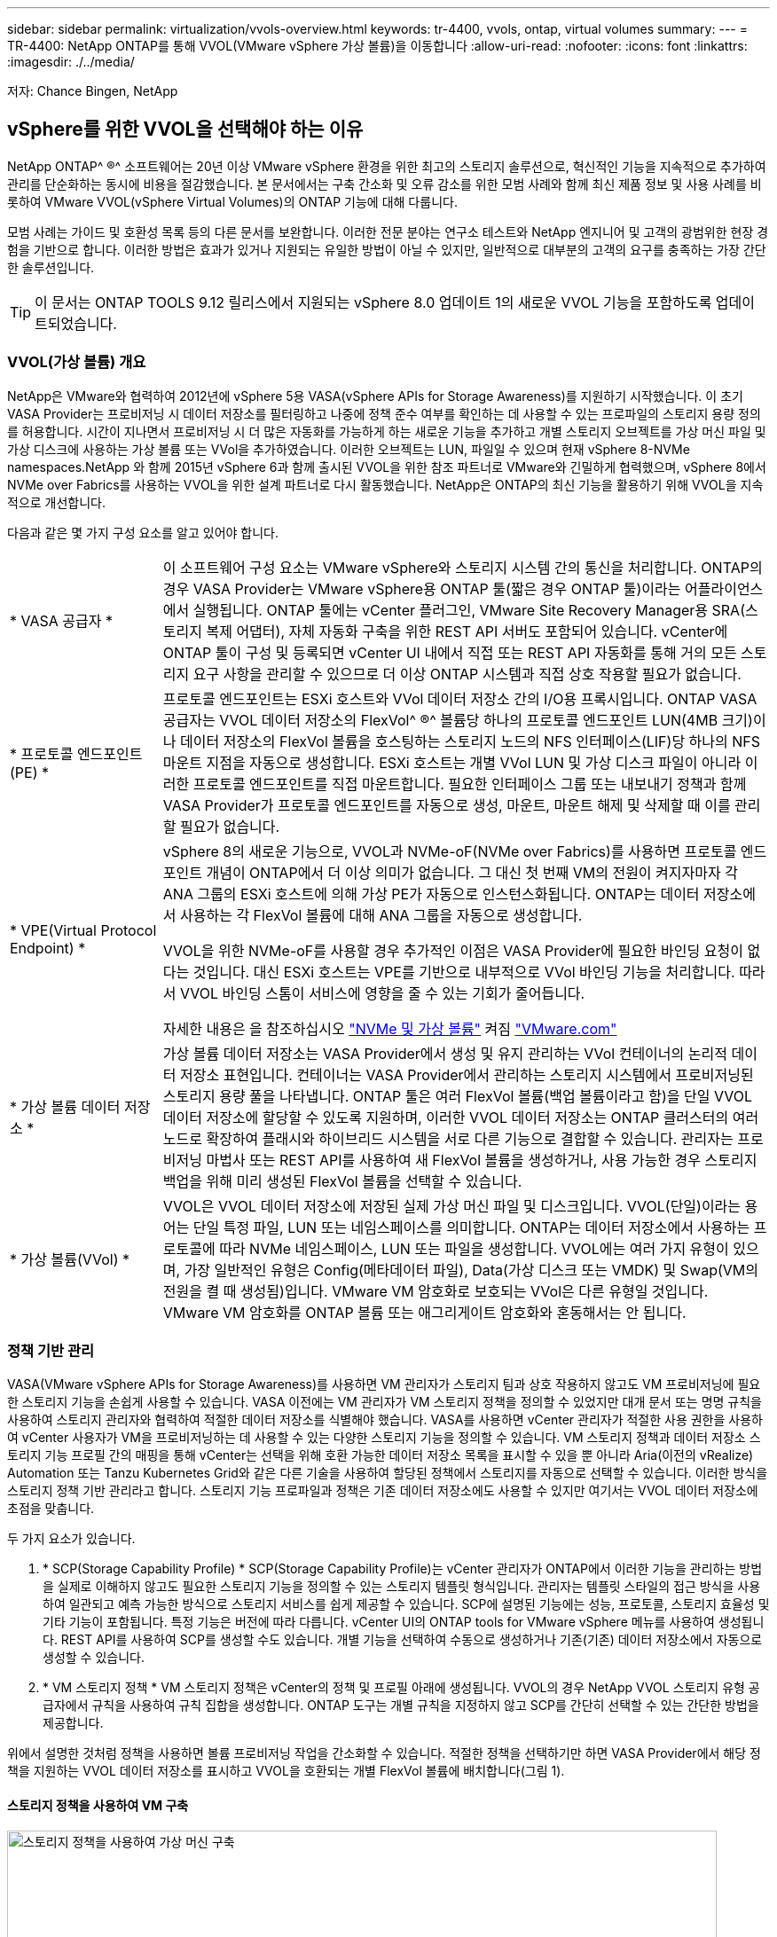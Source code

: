 ---
sidebar: sidebar 
permalink: virtualization/vvols-overview.html 
keywords: tr-4400, vvols, ontap, virtual volumes 
summary:  
---
= TR-4400: NetApp ONTAP를 통해 VVOL(VMware vSphere 가상 볼륨)을 이동합니다
:allow-uri-read: 
:nofooter: 
:icons: font
:linkattrs: 
:imagesdir: ./../media/


[role="lead"]
저자: Chance Bingen, NetApp



== vSphere를 위한 VVOL을 선택해야 하는 이유

NetApp ONTAP^ ®^ 소프트웨어는 20년 이상 VMware vSphere 환경을 위한 최고의 스토리지 솔루션으로, 혁신적인 기능을 지속적으로 추가하여 관리를 단순화하는 동시에 비용을 절감했습니다. 본 문서에서는 구축 간소화 및 오류 감소를 위한 모범 사례와 함께 최신 제품 정보 및 사용 사례를 비롯하여 VMware VVOL(vSphere Virtual Volumes)의 ONTAP 기능에 대해 다룹니다.

모범 사례는 가이드 및 호환성 목록 등의 다른 문서를 보완합니다. 이러한 전문 분야는 연구소 테스트와 NetApp 엔지니어 및 고객의 광범위한 현장 경험을 기반으로 합니다. 이러한 방법은 효과가 있거나 지원되는 유일한 방법이 아닐 수 있지만, 일반적으로 대부분의 고객의 요구를 충족하는 가장 간단한 솔루션입니다.


TIP: 이 문서는 ONTAP TOOLS 9.12 릴리스에서 지원되는 vSphere 8.0 업데이트 1의 새로운 VVOL 기능을 포함하도록 업데이트되었습니다.



=== VVOL(가상 볼륨) 개요

NetApp은 VMware와 협력하여 2012년에 vSphere 5용 VASA(vSphere APIs for Storage Awareness)를 지원하기 시작했습니다. 이 초기 VASA Provider는 프로비저닝 시 데이터 저장소를 필터링하고 나중에 정책 준수 여부를 확인하는 데 사용할 수 있는 프로파일의 스토리지 용량 정의를 허용합니다. 시간이 지나면서 프로비저닝 시 더 많은 자동화를 가능하게 하는 새로운 기능을 추가하고 개별 스토리지 오브젝트를 가상 머신 파일 및 가상 디스크에 사용하는 가상 볼륨 또는 VVol을 추가하였습니다. 이러한 오브젝트는 LUN, 파일일 수 있으며 현재 vSphere 8-NVMe namespaces.NetApp 와 함께 2015년 vSphere 6과 함께 출시된 VVOL을 위한 참조 파트너로 VMware와 긴밀하게 협력했으며, vSphere 8에서 NVMe over Fabrics를 사용하는 VVOL을 위한 설계 파트너로 다시 활동했습니다. NetApp은 ONTAP의 최신 기능을 활용하기 위해 VVOL을 지속적으로 개선합니다.

다음과 같은 몇 가지 구성 요소를 알고 있어야 합니다.

[cols="20%, 80%"]
|===


| * VASA 공급자 * | 이 소프트웨어 구성 요소는 VMware vSphere와 스토리지 시스템 간의 통신을 처리합니다. ONTAP의 경우 VASA Provider는 VMware vSphere용 ONTAP 툴(짧은 경우 ONTAP 툴)이라는 어플라이언스에서 실행됩니다. ONTAP 툴에는 vCenter 플러그인, VMware Site Recovery Manager용 SRA(스토리지 복제 어댑터), 자체 자동화 구축을 위한 REST API 서버도 포함되어 있습니다. vCenter에 ONTAP 툴이 구성 및 등록되면 vCenter UI 내에서 직접 또는 REST API 자동화를 통해 거의 모든 스토리지 요구 사항을 관리할 수 있으므로 더 이상 ONTAP 시스템과 직접 상호 작용할 필요가 없습니다. 


| * 프로토콜 엔드포인트(PE) * | 프로토콜 엔드포인트는 ESXi 호스트와 VVol 데이터 저장소 간의 I/O용 프록시입니다. ONTAP VASA 공급자는 VVOL 데이터 저장소의 FlexVol^ ®^ 볼륨당 하나의 프로토콜 엔드포인트 LUN(4MB 크기)이나 데이터 저장소의 FlexVol 볼륨을 호스팅하는 스토리지 노드의 NFS 인터페이스(LIF)당 하나의 NFS 마운트 지점을 자동으로 생성합니다. ESXi 호스트는 개별 VVol LUN 및 가상 디스크 파일이 아니라 이러한 프로토콜 엔드포인트를 직접 마운트합니다. 필요한 인터페이스 그룹 또는 내보내기 정책과 함께 VASA Provider가 프로토콜 엔드포인트를 자동으로 생성, 마운트, 마운트 해제 및 삭제할 때 이를 관리할 필요가 없습니다. 


| * VPE(Virtual Protocol Endpoint) *  a| 
vSphere 8의 새로운 기능으로, VVOL과 NVMe-oF(NVMe over Fabrics)를 사용하면 프로토콜 엔드포인트 개념이 ONTAP에서 더 이상 의미가 없습니다. 그 대신 첫 번째 VM의 전원이 켜지자마자 각 ANA 그룹의 ESXi 호스트에 의해 가상 PE가 자동으로 인스턴스화됩니다. ONTAP는 데이터 저장소에서 사용하는 각 FlexVol 볼륨에 대해 ANA 그룹을 자동으로 생성합니다.

VVOL을 위한 NVMe-oF를 사용할 경우 추가적인 이점은 VASA Provider에 필요한 바인딩 요청이 없다는 것입니다. 대신 ESXi 호스트는 VPE를 기반으로 내부적으로 VVol 바인딩 기능을 처리합니다. 따라서 VVOL 바인딩 스톰이 서비스에 영향을 줄 수 있는 기회가 줄어듭니다.

자세한 내용은 을 참조하십시오 https://docs.vmware.com/en/VMware-vSphere/8.0/vsphere-storage/GUID-23B47AAC-6A31-466C-84F9-8CF8F1CDD149.html["NVMe 및 가상 볼륨"] 켜짐 https://docs.vmware.com/en/VMware-vSphere/8.0/vsphere-storage/GUID-23B47AAC-6A31-466C-84F9-8CF8F1CDD149.html["VMware.com"]



| * 가상 볼륨 데이터 저장소 * | 가상 볼륨 데이터 저장소는 VASA Provider에서 생성 및 유지 관리하는 VVol 컨테이너의 논리적 데이터 저장소 표현입니다. 컨테이너는 VASA Provider에서 관리하는 스토리지 시스템에서 프로비저닝된 스토리지 용량 풀을 나타냅니다. ONTAP 툴은 여러 FlexVol 볼륨(백업 볼륨이라고 함)을 단일 VVOL 데이터 저장소에 할당할 수 있도록 지원하며, 이러한 VVOL 데이터 저장소는 ONTAP 클러스터의 여러 노드로 확장하여 플래시와 하이브리드 시스템을 서로 다른 기능으로 결합할 수 있습니다. 관리자는 프로비저닝 마법사 또는 REST API를 사용하여 새 FlexVol 볼륨을 생성하거나, 사용 가능한 경우 스토리지 백업을 위해 미리 생성된 FlexVol 볼륨을 선택할 수 있습니다. 


| * 가상 볼륨(VVol) * | VVOL은 VVOL 데이터 저장소에 저장된 실제 가상 머신 파일 및 디스크입니다. VVOL(단일)이라는 용어는 단일 특정 파일, LUN 또는 네임스페이스를 의미합니다. ONTAP는 데이터 저장소에서 사용하는 프로토콜에 따라 NVMe 네임스페이스, LUN 또는 파일을 생성합니다. VVOL에는 여러 가지 유형이 있으며, 가장 일반적인 유형은 Config(메타데이터 파일), Data(가상 디스크 또는 VMDK) 및 Swap(VM의 전원을 켤 때 생성됨)입니다. VMware VM 암호화로 보호되는 VVol은 다른 유형일 것입니다. VMware VM 암호화를 ONTAP 볼륨 또는 애그리게이트 암호화와 혼동해서는 안 됩니다. 
|===


=== 정책 기반 관리

VASA(VMware vSphere APIs for Storage Awareness)를 사용하면 VM 관리자가 스토리지 팀과 상호 작용하지 않고도 VM 프로비저닝에 필요한 스토리지 기능을 손쉽게 사용할 수 있습니다. VASA 이전에는 VM 관리자가 VM 스토리지 정책을 정의할 수 있었지만 대개 문서 또는 명명 규칙을 사용하여 스토리지 관리자와 협력하여 적절한 데이터 저장소를 식별해야 했습니다. VASA를 사용하면 vCenter 관리자가 적절한 사용 권한을 사용하여 vCenter 사용자가 VM을 프로비저닝하는 데 사용할 수 있는 다양한 스토리지 기능을 정의할 수 있습니다. VM 스토리지 정책과 데이터 저장소 스토리지 기능 프로필 간의 매핑을 통해 vCenter는 선택을 위해 호환 가능한 데이터 저장소 목록을 표시할 수 있을 뿐 아니라 Aria(이전의 vRealize) Automation 또는 Tanzu Kubernetes Grid와 같은 다른 기술을 사용하여 할당된 정책에서 스토리지를 자동으로 선택할 수 있습니다. 이러한 방식을 스토리지 정책 기반 관리라고 합니다. 스토리지 기능 프로파일과 정책은 기존 데이터 저장소에도 사용할 수 있지만 여기서는 VVOL 데이터 저장소에 초점을 맞춥니다.

두 가지 요소가 있습니다.

. * SCP(Storage Capability Profile) *
SCP(Storage Capability Profile)는 vCenter 관리자가 ONTAP에서 이러한 기능을 관리하는 방법을 실제로 이해하지 않고도 필요한 스토리지 기능을 정의할 수 있는 스토리지 템플릿 형식입니다. 관리자는 템플릿 스타일의 접근 방식을 사용하여 일관되고 예측 가능한 방식으로 스토리지 서비스를 쉽게 제공할 수 있습니다. SCP에 설명된 기능에는 성능, 프로토콜, 스토리지 효율성 및 기타 기능이 포함됩니다. 특정 기능은 버전에 따라 다릅니다. vCenter UI의 ONTAP tools for VMware vSphere 메뉴를 사용하여 생성됩니다. REST API를 사용하여 SCP를 생성할 수도 있습니다. 개별 기능을 선택하여 수동으로 생성하거나 기존(기존) 데이터 저장소에서 자동으로 생성할 수 있습니다.
. * VM 스토리지 정책 *
VM 스토리지 정책은 vCenter의 정책 및 프로필 아래에 생성됩니다. VVOL의 경우 NetApp VVOL 스토리지 유형 공급자에서 규칙을 사용하여 규칙 집합을 생성합니다. ONTAP 도구는 개별 규칙을 지정하지 않고 SCP를 간단히 선택할 수 있는 간단한 방법을 제공합니다.


위에서 설명한 것처럼 정책을 사용하면 볼륨 프로비저닝 작업을 간소화할 수 있습니다. 적절한 정책을 선택하기만 하면 VASA Provider에서 해당 정책을 지원하는 VVOL 데이터 저장소를 표시하고 VVOL을 호환되는 개별 FlexVol 볼륨에 배치합니다(그림 1).



==== 스토리지 정책을 사용하여 VM 구축

image::vvols-image3.png[스토리지 정책을 사용하여 가상 머신 구축,800,480]

VM이 프로비저닝되면 VASA Provider는 규정 준수를 계속 확인하고 백업 볼륨이 정책을 더 이상 준수하지 않을 경우 vCenter에서 경고를 VM 관리자에게 보냅니다(그림 2).



==== VM 스토리지 정책 준수

image::vvols-image4.png[가상 시스템 저장소 정책 준수,320,100]



=== NetApp VVOL 지원

NetApp ONTAP는 2012년 최초 릴리즈 이후로 VASA 사양을 지원했습니다. 다른 NetApp 스토리지 시스템은 VASA를 지원할 수 있지만, 이 문서에서는 현재 지원되는 ONTAP 9 릴리즈에 대해 중점적으로 설명합니다.



==== NetApp ONTAP를 참조하십시오

AFF, ASA 및 FAS 시스템 기반의 ONTAP 9 외에도 NetApp은 ONTAP Select에서 VMware 워크로드, AWS에서 VMware 클라우드를 사용하는 NetApp ONTAP용 Amazon FSx, Azure VMware 솔루션을 사용하는 Azure NetApp Files, Google Cloud VMware Engine을 사용하는 Cloud Volumes Service 및 Equinix의 NetApp 프라이빗 스토리지 등을 지원합니다. 그러나 특정 기능은 서비스 공급자 및 사용 가능한 네트워크 연결에 따라 달라질 수 있습니다. vSphere 게스트에서 이러한 구성에 저장된 데이터에 액세스할 수 있을 뿐만 아니라 Cloud Volumes ONTAP도 사용할 수 있습니다.

하이퍼스케일러 환경은 기존의 NFS v3 데이터 저장소로만 제한되므로, VVOL은 온프레미스 ONTAP 시스템이나 전 세계 NetApp 파트너 및 서비스 공급자가 호스팅하는 것과 같은 온프레미스 시스템의 모든 기능을 제공하는 클라우드 연결 시스템에서만 사용할 수 있습니다.

_ ONTAP에 대한 자세한 내용은 을(를) 참조하십시오 https://docs.netapp.com/us-en/ontap-family/["ONTAP 제품 설명서"]_

_ ONTAP 및 VMware vSphere Best Practice에 대한 자세한 내용은 를 참조하십시오 https://docs.netapp.com/us-en/netapp-solutions/virtualization/vsphere_ontap_ontap_for_vsphere.html["TR-4597"]_



=== ONTAP에서 VVOL을 사용할 경우의 이점

VMware는 2015년에 VASA 2.0을 통해 VVol 지원을 도입하면서 "외부 스토리지(SAN/NAS)를 위한 새로운 운영 모델을 제공하는 통합 및 관리 프레임워크"라고 설명했습니다. 이 운영 모델은 ONTAP 스토리지와 함께 다양한 이점을 제공합니다.



==== 정책 기반 관리

섹션 1.2에서 다루는 것처럼 정책 기반 관리를 통해 VM을 프로비저닝하고 사전 정의된 정책을 사용하여 관리할 수 있습니다. 이를 통해 다음과 같은 여러 가지 방법으로 IT를 운영할 수 있습니다.

* * 속도를 높이십시오. * ONTAP 툴을 사용하면 vCenter 관리자가 스토리지 용량 할당 작업을 위해 스토리지 팀과 티켓을 열 필요가 없습니다. 하지만 vCenter 및 ONTAP 시스템의 ONTAP 툴 RBAC 역할은 필요한 경우 특정 기능에 대한 액세스를 제한하여 독립 팀(예: 스토리지 팀) 또는 동일한 팀의 독립 활동을 계속 지원합니다.
* * 보다 현명한 프로비저닝. * 스토리지 시스템 기능은 VASA API를 통해 노출되므로 VM 관리자가 스토리지 시스템 관리 방법을 이해하지 않고도 프로비저닝 워크플로우를 통해 고급 기능을 활용할 수 있습니다.
* 신속한 프로비저닝 * 다양한 스토리지 기능을 단일 데이터 저장소에서 지원하고 VM 정책에 따라 VM에 적합한 대로 자동으로 선택할 수 있습니다.
* * 실수를 피하십시오. * 스토리지 및 VM 정책은 미리 개발되고 VM을 프로비저닝할 때마다 스토리지를 사용자 지정할 필요 없이 필요에 따라 적용됩니다. 정의된 정책에서 스토리지 기능이 떨어지면 규정 준수 알람이 발생합니다. 앞서 언급한 것처럼, ICP는 초기 프로비저닝을 예측 가능하고 반복 가능하게 만드는 동시에, ICP를 기반으로 하는 VM 스토리지 정책을 수립하여 정확한 배치를 보장합니다.
* * 더 나은 용량 관리. * VASA 및 ONTAP 툴을 사용하면 필요한 경우 업계 애그리게이트 레벨까지 스토리지 용량을 확인할 수 있으며, 용량 부족 시 여러 계층의 알림을 제공할 수 있습니다.




==== 최신 SAN에서 VM 세부 관리

파이버 채널과 iSCSI를 사용하는 SAN 스토리지 시스템은 ESX에 대해 VMware에서 최초로 지원되었지만 스토리지 시스템에서 개별 VM 파일과 디스크를 관리할 수 있는 기능이 부족했습니다. 대신 LUN이 프로비저닝되고 VMFS가 개별 파일을 관리합니다. 따라서 스토리지 시스템에서 개별 VM 스토리지 성능, 클론 복제 및 보호를 직접 관리하는 것이 어렵습니다. VVOL은 ONTAP의 강력한 고성능 SAN 기능을 통해 이미 사용 중인 NFS 스토리지를 사용하는 고객이 더욱 세분화된 스토리지 기능을 이용할 수 있도록 합니다.

이제 vSphere 8 및 VMware vSphere 9.12 이상을 위한 ONTAP 툴을 사용하여, 기존 SCSI 기반 프로토콜을 위한 VVOL에서 사용하는 것과 동일한 세분화된 제어를 NVMe over Fabrics를 사용하여 최신 파이버 채널 SAN에서 사용할 수 있으며, 규모에 따라 훨씬 더 뛰어난 성능을 제공합니다. vSphere 8.0 업데이트 1을 사용하면 하이퍼바이저 스토리지 스택에서 I/O 변환 없이 VVOL을 사용하여 완벽한 엔드 투 엔드 NVMe 솔루션을 구축할 수 있습니다.



==== 스토리지 오프로드 기능 향상

VAAI는 스토리지로 오프로드되는 다양한 작업을 제공하지만 VASA Provider에서 해결하는 데 약간의 차이가 있습니다. SAN VAAI는 VMware 관리 스냅샷을 스토리지 시스템으로 오프로드할 수 없습니다. NFS VAAI는 VM 관리 스냅샷을 오프로드할 수 있지만 스토리지 네이티브 스냅샷을 사용하여 VM을 배치하는 데 제한이 있습니다. VVOL은 가상 머신 디스크에 개별 LUN, 네임스페이스 또는 파일을 사용하므로 ONTAP는 파일 또는 LUN을 빠르고 효율적으로 복제하여 델타 파일이 더 이상 필요하지 않은 VM 세부 스냅샷을 생성할 수 있습니다. 또한 NFS VAAI는 핫(전원 켜짐) Storage vMotion 마이그레이션에 대한 클론 작업 오프로딩을 지원하지 않습니다. 기존 NFS 데이터 저장소에서 VAAI를 사용할 때 마이그레이션을 오프로드하려면 VM의 전원을 꺼야 합니다. ONTAP 툴의 VASA Provider를 사용하면 핫 및 콜드 마이그레이션을 위해 스토리지 효율성이 뛰어난 거의 즉각적인 복제본을 생성할 수 있으며, VVOL의 볼륨 간 마이그레이션을 위해 거의 즉각적인 복제본을 지원할 수 있습니다. 이러한 상당한 스토리지 효율성 혜택을 통해 에서 VVOL 워크로드를 충분히 활용할 수 있습니다 https://www.netapp.com/pdf.html?item=/media/8207-flyer-efficiency-guaranteepdf.pdf["효율성 보장"] 프로그램. 마찬가지로 VAAI를 사용하는 볼륨 간 클론이 요구 사항을 충족하지 못할 경우, VVol의 복사 경험이 개선되어 비즈니스 문제를 해결할 수 있습니다.



==== VVOL의 일반 사용 사례

이러한 이점 외에도 VVOL 스토리지의 일반적인 사용 사례도 있습니다.

* * VM의 온디맨드 프로비저닝 *
+
** 프라이빗 클라우드 또는 서비스 공급자 IaaS
** Aria(이전의 vRealize) 제품군, OpenStack 등을 통해 자동화 및 오케스트레이션 활용


* * 일등석 디스크(FCD) *
+
** VMware Tanzu Kubernetes Grid[TKG] 영구 볼륨.
** 독립적인 VMDK 라이프사이클 관리를 통해 Amazon EBS와 유사한 서비스 제공


* * 임시 VM의 온디맨드 프로비저닝 *
+
** 테스트/개발 연구소
** 교육 환경






==== VVOL의 일반적인 이점

위와 같은 사용 사례에서 VVOL을 최대한 활용했을 때 VVOL은 다음과 같은 구체적인 개선을 제공합니다.

* 클론은 단일 볼륨 내에서 또는 ONTAP 클러스터의 여러 볼륨에 빠르게 생성되며, 이는 기존 VAAI 지원 클론과 비교할 때 이점이 있습니다. 또한 스토리지 효율성도 뛰어납니다. 볼륨 내의 클론은 FlexClone^ ®^ 볼륨과 같은 ONTAP 파일 클론을 사용하고 소스 VVOL 파일/LUN/네임스페이스에서만 변경 사항을 저장합니다. 따라서 운영 또는 기타 애플리케이션 용도로 장기간 사용할 VM을 빠르게 생성하고, 공간을 최소화하고, VM 수준 보호(VMware vSphere용 NetApp SnapCenter 플러그인, VMware 관리 스냅샷 또는 VADP 백업 사용) 및 성능 관리(ONTAP QoS 사용)를 활용할 수 있습니다.
* VVol은 vSphere CSI와 함께 TKG를 사용할 때 이상적인 스토리지 기술로서 vCenter 관리자가 관리하는 개별 스토리지 클래스 및 용량을 제공합니다.
* 이름에서 알 수 있듯이, Amazon EBS와 유사한 서비스는 FCD를 통해 제공될 수 있습니다. 이는 FCD VMDK는 vSphere의 일등석 시민이며 연결된 VM과 별도로 관리할 수 있는 수명주기를 가지고 있기 때문입니다.

